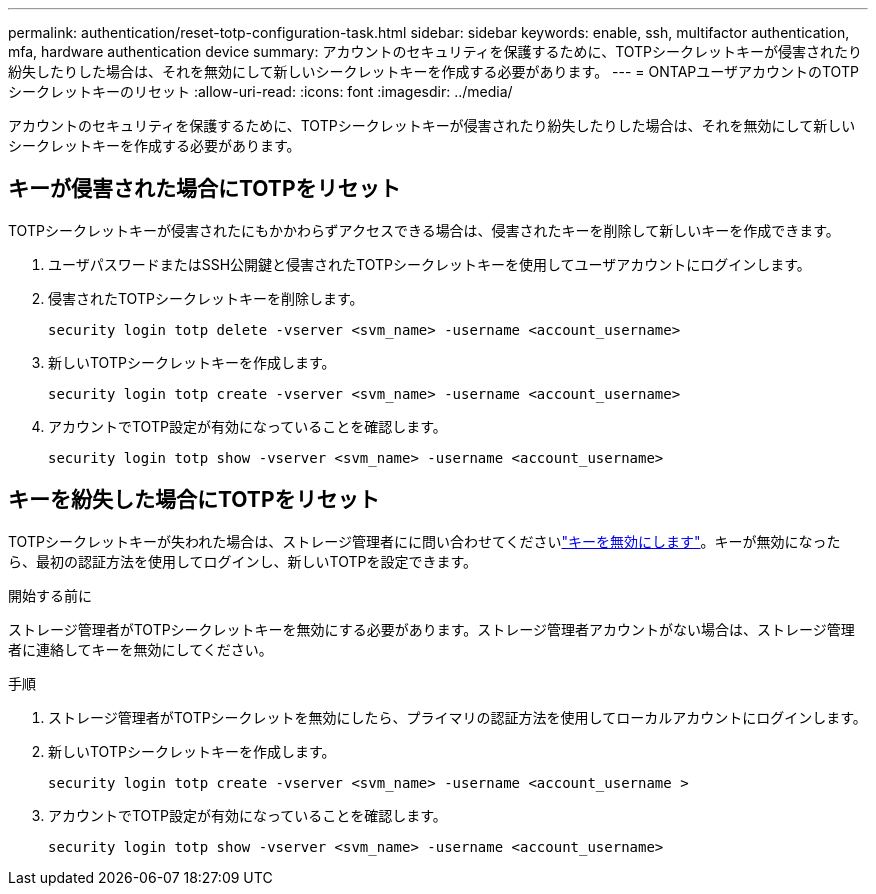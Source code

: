 ---
permalink: authentication/reset-totp-configuration-task.html 
sidebar: sidebar 
keywords: enable, ssh, multifactor authentication, mfa, hardware authentication device 
summary: アカウントのセキュリティを保護するために、TOTPシークレットキーが侵害されたり紛失したりした場合は、それを無効にして新しいシークレットキーを作成する必要があります。 
---
= ONTAPユーザアカウントのTOTPシークレットキーのリセット
:allow-uri-read: 
:icons: font
:imagesdir: ../media/


[role="lead"]
アカウントのセキュリティを保護するために、TOTPシークレットキーが侵害されたり紛失したりした場合は、それを無効にして新しいシークレットキーを作成する必要があります。



== キーが侵害された場合にTOTPをリセット

TOTPシークレットキーが侵害されたにもかかわらずアクセスできる場合は、侵害されたキーを削除して新しいキーを作成できます。

. ユーザパスワードまたはSSH公開鍵と侵害されたTOTPシークレットキーを使用してユーザアカウントにログインします。
. 侵害されたTOTPシークレットキーを削除します。
+
[source, cli]
----
security login totp delete -vserver <svm_name> -username <account_username>
----
. 新しいTOTPシークレットキーを作成します。
+
[source, cli]
----
security login totp create -vserver <svm_name> -username <account_username>
----
. アカウントでTOTP設定が有効になっていることを確認します。
+
[source, cli]
----
security login totp show -vserver <svm_name> -username <account_username>
----




== キーを紛失した場合にTOTPをリセット

TOTPシークレットキーが失われた場合は、ストレージ管理者にに問い合わせてくださいlink:disable-totp-secret-key-task.html["キーを無効にします"]。キーが無効になったら、最初の認証方法を使用してログインし、新しいTOTPを設定できます。

.開始する前に
ストレージ管理者がTOTPシークレットキーを無効にする必要があります。ストレージ管理者アカウントがない場合は、ストレージ管理者に連絡してキーを無効にしてください。

.手順
. ストレージ管理者がTOTPシークレットを無効にしたら、プライマリの認証方法を使用してローカルアカウントにログインします。
. 新しいTOTPシークレットキーを作成します。
+
[source, cli]
----
security login totp create -vserver <svm_name> -username <account_username >
----
. アカウントでTOTP設定が有効になっていることを確認します。
+
[source, cli]
----
security login totp show -vserver <svm_name> -username <account_username>
----

